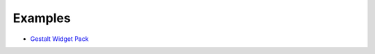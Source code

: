 --------
Examples
--------

- `Gestalt Widget Pack <http://www.visitmix.com/labs/gestalt/widgets/>`_

